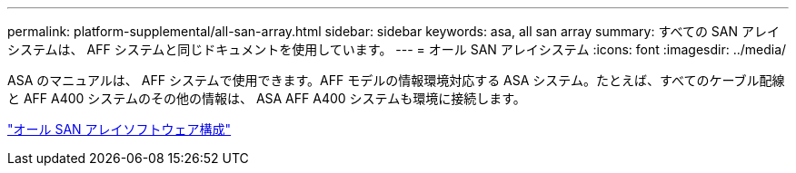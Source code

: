 ---
permalink: platform-supplemental/all-san-array.html 
sidebar: sidebar 
keywords: asa, all san array 
summary: すべての SAN アレイシステムは、 AFF システムと同じドキュメントを使用しています。 
---
= オール SAN アレイシステム
:icons: font
:imagesdir: ../media/


[role="lead"]
ASA のマニュアルは、 AFF システムで使用できます。AFF モデルの情報環境対応する ASA システム。たとえば、すべてのケーブル配線と AFF A400 システムのその他の情報は、 ASA AFF A400 システムも環境に接続します。

https://docs.netapp.com/us-en/ontap/task_asa_software_configuration.html["オール SAN アレイソフトウェア構成"]
